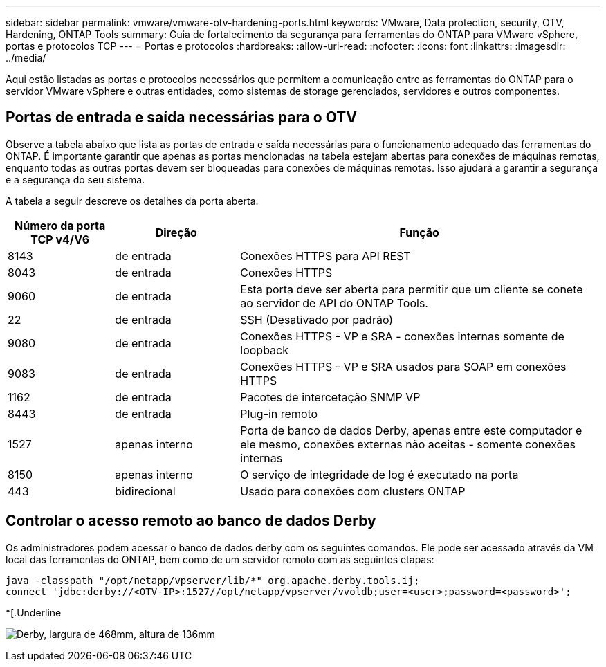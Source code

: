 ---
sidebar: sidebar 
permalink: vmware/vmware-otv-hardening-ports.html 
keywords: VMware, Data protection, security, OTV, Hardening, ONTAP Tools 
summary: Guia de fortalecimento da segurança para ferramentas do ONTAP para VMware vSphere, portas e protocolos TCP 
---
= Portas e protocolos
:hardbreaks:
:allow-uri-read: 
:nofooter: 
:icons: font
:linkattrs: 
:imagesdir: ../media/


[role="lead"]
Aqui estão listadas as portas e protocolos necessários que permitem a comunicação entre as ferramentas do ONTAP para o servidor VMware vSphere e outras entidades, como sistemas de storage gerenciados, servidores e outros componentes.



== Portas de entrada e saída necessárias para o OTV

Observe a tabela abaixo que lista as portas de entrada e saída necessárias para o funcionamento adequado das ferramentas do ONTAP. É importante garantir que apenas as portas mencionadas na tabela estejam abertas para conexões de máquinas remotas, enquanto todas as outras portas devem ser bloqueadas para conexões de máquinas remotas. Isso ajudará a garantir a segurança e a segurança do seu sistema.

A tabela a seguir descreve os detalhes da porta aberta.

[cols="18%,21%,61%"]
|===
| *Número da porta TCP v4/V6* | *Direção* | *Função* 


| 8143 | de entrada | Conexões HTTPS para API REST 


| 8043 | de entrada | Conexões HTTPS 


| 9060 | de entrada | Esta porta deve ser aberta para permitir que um cliente se conete ao servidor de API do ONTAP Tools. 


| 22 | de entrada | SSH (Desativado por padrão) 


| 9080 | de entrada | Conexões HTTPS - VP e SRA - conexões internas somente de loopback 


| 9083 | de entrada | Conexões HTTPS - VP e SRA usados para SOAP em conexões HTTPS 


| 1162 | de entrada | Pacotes de intercetação SNMP VP 


| 8443 | de entrada | Plug-in remoto 


| 1527 | apenas interno | Porta de banco de dados Derby, apenas entre este computador e ele mesmo, conexões externas não aceitas - somente conexões internas 


| 8150 | apenas interno | O serviço de integridade de log é executado na porta 


| 443 | bidirecional | Usado para conexões com clusters ONTAP 
|===


== Controlar o acesso remoto ao banco de dados Derby

Os administradores podem acessar o banco de dados derby com os seguintes comandos. Ele pode ser acessado através da VM local das ferramentas do ONTAP, bem como de um servidor remoto com as seguintes etapas:

....
java -classpath "/opt/netapp/vpserver/lib/*" org.apache.derby.tools.ij;
connect 'jdbc:derby://<OTV-IP>:1527//opt/netapp/vpserver/vvoldb;user=<user>;password=<password>';
....
*[.Underline

image:vmware-otv-hardening-ports.png["Derby, largura de 468mm, altura de 136mm"]
